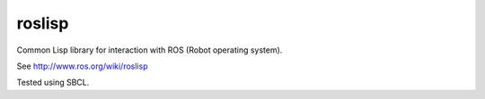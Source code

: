 roslisp
========

Common Lisp library for interaction with ROS (Robot operating system).

See http://www.ros.org/wiki/roslisp

Tested using SBCL.
